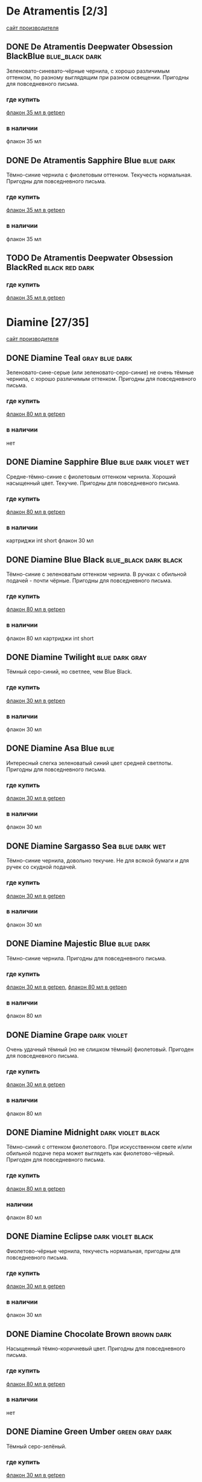 #+TAGS: dark black blue blue_black gray green red brown violet fuchsia dry wet orange yellow light ferro methylviolet
#+STARTUP: indent nologdone
* De Atramentis [2/3]
[[https://www.de-atramentis.com/][сайт производителя]]
** DONE De Atramentis Deepwater Obsession BlackBlue :blue_black:dark:
Зеленовато-синевато-чёрные чернила, с хорошо различимым оттенком, по разному выглядящим при разном освещении. Пригодны для повседневного письма.
*** где купить
[[http://getpen.ru/de-atramentis-deepwater-obsession/i/2180][флакон 35 мл в getpen]]
*** в наличии
флакон 35 мл
** DONE De Atramentis Sapphire Blue :blue:dark:
Тёмно-синие чернила с фиолетовым оттенком. Текучесть нормальная. Пригодны для повседневного письма.
*** где купить
[[http://getpen.ru/de-atramentis-sapphire-blue%20/i/2178][флакон 35 мл в getpen]]
*** в наличии
флакон 35 мл
** TODO De Atramentis Deepwater Obsession BlackRed :black:red:dark:
*** где купить
[[http://getpen.ru/de-atramentis-deepwater-obsession-blackred/i/2867][флакон 35 мл в getpen]]
* Diamine [27/35]
[[https://www.diamineinks.co.uk/][сайт производителя]]
** DONE Diamine Teal :gray:blue:dark:
Зеленовато-сине-серые (или зеленовато-серо-синие) не очень тёмные чернила, с хорошо различимым оттенком. Пригодны для повседневного письма.
*** где купить
[[http://getpen.ru/diamine-teal-80/i/2117][флакон 80 мл в getpen]]
*** в наличии
нет
** DONE Diamine Sapphire Blue :blue:dark:violet:wet:
Средне-тёмно-синие с фиолетовым оттенком чернила. Хороший насыщенный цвет. Текучие. Пригодны для повседневного письма.
*** где купить
[[http://getpen.ru/diamine-sapphireblue-80/i/1473][флакон 80 мл в getpen]]
*** в наличии
картриджи int short
флакон 30 мл
** DONE Diamine Blue Black :blue_black:dark:black:
Тёмно-синие с зеленоватым оттенком чернила. В ручках с обильной подачей - почти чёрные. Пригодны для повседневного письма.
*** где купить
[[http://getpen.ru/diamine-blueblack-80/i/1465][флакон 80 мл в getpen]]
*** в наличии
флакон 80 мл
картриджи int short
** DONE Diamine Twilight :blue:dark:gray:
Тёмный серо-синий, но светлее, чем Blue Black.
*** где купить
[[http://getpen.ru/diamine-twilight-30/i/2098][флакон 30 мл в getpen]]
*** в наличии
флакон 30 мл
** DONE Diamine Asa Blue :blue:
Интересный слегка зеленоватый синий цвет средней светлоты. Пригодны для повседневного письма.
*** где купить
[[http://getpen.ru/diamine-asa-blue-30/i/2100][флакон 30 мл в getpen]]
*** в наличии
флакон 30 мл
** DONE Diamine Sargasso Sea :blue:dark:wet:
Тёмно-синие чернила, довольно текучие. Не для всякой бумаги и для ручек со скудной подачей.
*** где купить
[[http://getpen.ru/diamine-sargassosea-30/i/2150][флакон 30 мл в getpen]]
*** в наличии
флакон 30 мл
** DONE Diamine Majestic Blue :blue:dark:
Тёмно-синие чернила. Пригодны для повседневного письма.
*** где купить
[[http://getpen.ru/diamine-majesticblue-30/i/1691][флакон 30 мл в getpen]], [[http://getpen.ru/diamine-majesticblue-80/i/1682][флакон 80 мл в getpen]]
*** в наличии
флакон 80 мл
** DONE Diamine Grape :dark:violet:
Очень удачный тёмный (но не слишком тёмный) фиолетовый. Пригоден для повседневного письма.
*** где купить
[[http://getpen.ru/diamine-Grape-30/i/2708][флакон 30 мл в getpen]]
*** в наличии
флакон 80 мл
** DONE Diamine Midnight :dark:violet:black:
Тёмно-синий с оттенком фиолетового. При искусственном свете и/или обильной подаче пера может выглядеть как фиолетово-чёрный. Пригоден для повседневного письма.
*** где купить
[[http://getpen.ru/diamine-midnight-80/i/2121][флакон 80 мл в getpen]]
*** наличии
флакон 80 мл
** DONE Diamine Eclipse :dark:violet:black:
Фиолетово-чёрные чернила, текучесть нормальная, пригодны для повседневного письма.
*** где купить
[[http://getpen.ru/diamine-eclipse-30/i/2132][флакон 30 мл в getpen]]
*** в наличии
флакон 30 мл
** DONE Diamine Chocolate Brown :brown:dark:
Насыщенный тёмно-коричневый цвет. Пригодны для повседневного письма.
*** где купить
[[http://getpen.ru/diamine-chocolate-brown-80/i/2119][флакон 80 мл в getpen]]
*** в наличии
нет
** DONE Diamine Green Umber :green:gray:dark:
Тёмный серо-зелёный.
*** где купить
[[http://getpen.ru/diamine-30-green-umber/i/5792][флакон 30 мл в getpen]]
*** в наличии
флакон 30 мл
** DONE Diamine Delamere Green :green:dark:
Средне-тёмно-зелёные чернила. Текучесть нормальная.
*** где купить
[[http://getpen.ru/diamine-DelamereGreen-30/i/2671][флакон 30 мл в getpen]]
*** в наличии
флакон 30 мл
** DONE Diamine Oxblood :red:brown:dark:
Темные коричневато-красные чернила. Могут засохнуть в ручке с "фломастерным" фидером
(типа Carioca Stilo). Для выделения темноваты, для повседневного письма вряд ли подойдут по цвету.
Но цвет красивый.
*** где купить
[[http://getpen.ru/diamine-oxblood-80/i/2127][флакон 80 мл в getpen]]
*** в наличии
флакон 30 мл
картриджи
** DONE Diamine Poppy Red :red:light:
Насыщенный ярко-красный без лишних оттенков.
*** где купить
[[http://getpen.ru/diamine-PoppyRed-30/i/2689][флакон 30 мл в getpen]]
*** в наличии
флакон 30 мл
** DONE Diamine Red Dragon :red:dark:
Красные чернила, цветом напоминают венозную кровь.
*** где купить
[[http://getpen.ru/diamine-Red-Dragon-80/i/2697][флакон 80 мл в getpen]], [[http://getpen.ru/diamine-Red-Dragon-30/i/2698][флакон 30 мл в getpen]]
*** в наличии
флакон 30 мл
** DONE Diamine Jet Black :black:dark:
Насыщенные чёрные чернила. Текучесть нормальная.
*** где купить
[[http://getpen.ru/diamine-jetblack-30/i/1462][флакон 30 мл в getpen]]
*** в наличии
флакон 30 мл
** DONE Diamine Amazing Amethyst                                    :violet:dark:
Средне-тёмно-фиолетовые чернила. Текучие.
*** где купить
[[http://getpen.ru/diamine-amazyng-amethyst-80/i/2129][флакон 80 мл в getpen]], [[http://getpen.ru/diamine-amazyng-amethyst-30/i/2130][флакон 30 мл в getpen]]
*** в наличии
флакон 30 мл
** DONE Diamine Bilberry :dark:violet:
Тёмные сине-фиолетовые чернила.
*** где купить
[[http://getpen.ru/diamine-Bilberry-80/i/2702][флакон 80 мл в getpen]], [[http://getpen.ru/diamine-Bilberry-30/i/2703][флакон 30 мл в getpen]]
*** в наличии
флакон 30 мл
** DONE Diamine Emerald                                              :green:
Желтовато-зелёные (изумрудные) чернила, цвет средней насыщенности, слегка суховаты.
*** где купить
[[http://getpen.ru/diamine-emerald-30/i/2088][флакон 30 мл в getpen]]
*** в наличии
флакон 30 мл
** DONE Diamine Green/Black                               :green:dark:black:
Тёмно-зелёные чернила.
*** где купить
[[http://getpen.ru/diamine-Green-Black-30/i/2694][флакон 30 мл в getpen]]
*** в наличии
флакон 30 мл
** DONE Diamine Kensington Blue                                       :blue:
Средней насыщенности синие чернила, слегка текучие.
*** где купить
[[http://getpen.ru/diamine-kensington-blue-30/i/2092][флакон 30 мл в getpen]]
*** в наличии
флакон 30 мл
** DONE Diamine Guitar Ink Pelham Blue                                :blue:
Синие сероватые чернила, напоминают Asa Blue, но более насыщенные.
*** где купить
[[http://getpen.ru/diamine-30-guitar-pelham-blue/i/7842][флакон 30 мл в getpen]]
*** в наличии
флакон 30 мл
** DONE Diamine Denim                                                 :blue:
Тёмные серо-синие чернила.
*** где купить
[[http://getpen.ru/diamine-denim-30/i/2134][флакон 30 мл в getpen]]
*** в наличии
флакон 30 мл
** DONE Diamine Damson :violet:black:
Серо-фиолетовые чернила, "сухие" (не для ручек со скудной подачей).
*** где купить
[[http://getpen.ru/diamine-damson-30/i/1459][флакон 30 мл в getpen]]
*** в наличии
флакон 30 мл
** DONE Diamine Amber :yellow:orange:
Светлые оранжево-жёлтые чернила.
*** где купить
[[http://getpen.ru/diamine-Amber-30/i/2659][флакон 30 мл в getpen]]
*** в наличии
флакон 30 мл
** DONE Diamine Indigo :gray:blue:
Серо-синие чернила.
*** где купить
[[http://getpen.ru/diamine-indigo-30/i/2090][флакон 30 мл в getpen]]
*** в наличии
флакон 30 мл
** TODO Diamine Crimson :red:
*** где купить
[[http://getpen.ru/diamine-Crimson-30/i/2664][флакон 30 мл в getpen]]
** TODO Diamine Sherwood Green :green:
[[http://getpen.ru/diamine-sherwood-green-30/i/2102][флакон 30 мл в getpen]]
** TODO Diamine 150th Anniversary Blue Velvet :blue:
*** где купить
[[http://getpen.ru/diamine-bluevelvet-150/i/3183][флакон 40 мл в getpen]]
** TODO Diamine 150th Anniversary Regency Blue :blue:
*** где купить
[[http://getpen.ru/diamine-regencyblue-150/i/3179][флакон 40 мл в getpen]]
** TODO Diamine 150th Anniversary 1864 Blue Black :blue_black:blue:
*** где купить
[[http://getpen.ru/diamine-blueblack-150/i/3185][флакон 40 мл в getpen]]
** TODO Diamine 150th Anniversary Dark Forest :green:
*** где купить
[[http://getpen.ru/diamine-darkforest-150/i/8328][флакон 40 мл в getpen]]
** TODO Diamine 150th Anniversary Tudor Blue :blue:
*** где купить
[[http://getpen.ru/diamine-tudorblue-150/i/8332][флакон 40 мл в getpen]]
** TODO Diamine 150th Anniversary Blood Orange :red:brown:orange:
*** где купить
[[http://getpen.ru/diamine-bloodorange-150/i/8325][флакон 40 мл в getpen]]
* Kaweco [1/1]
** DONE Kaweco Blue Black                             :blue_black:gray:dark:
Хорошие синевато-фиолерово-серые чернила, пригодны для повседневного использования
*** где купить
[[http://getpen.ru/kaweco-ink-blueblack/i/2466][флакон 30 мл в getpen]]
*** в наличии
флакон 30 мл
* Lamy [2/2]
[[https://www.lamy.com/][сайт производителя]]
** DONE Lamy Blue Black                               :blue_black:gray:dark:
Хорошие серо-синие чернила, похожи на Pelikan 4001 Blue Black, когда те засохнут. На бумаге не растекаются, пригодны для повседневного письма.
*** где купить
[[http://getpen.ru/lamy-t10-blue-black/i/1703][картриджи T10 в getpen]], [[http://getpen.ru/lamy-ink-t52-50-blueblack/i/239][флакон T52 50 мл в getpen]]
*** в наличии
флакон T52 50 мл
** DONE Lamy Blue :blue:
Не испытывались.
*** в наличии
1 картридж из комплекта ручки
* Parker [1/2]
** DONE Parker Quink Blue Black :blue_black:blue:
Нормальные не очень тёмные синие чернила, пригодны для повседневного письма
*** где купить
[[https://www.citilink.ru/catalog/furniture/business_gifts/rashodnye_materialy_premium/413919/][флакон 57 мл в ситилинке]]
*** в наличии
флакон 57 мл
** TODO Parker Quink Blue :blue:
*** где купить
[[https://www.citilink.ru/catalog/furniture/business_gifts/rashodnye_materialy_premium/413918/][флакон 57 мл в ситилинке]]
* Pelikan [1/2]
[[https://www.pelikan.com/][сайт производителя]]
** DONE Серия Pelikan 4001 [6/6]
*** DONE Pelikan 4001 Blue-Black               :blue_black:blue:gray:ferro:
Сине-чёрные ферро-галловые (если Pelikan опять не изменили состав) чернила.
Цвет, в зависимости от подачи ручки и толщины пера - от серо-голубого до сине-чёрного,
достаточно интересный. Через какое-то время после засыхания цвет становится ближе к серому и тёмно-серому соответственно.
В некоторых ручках (со скупой подачей или странной конструкцией фидера, как у Carioca Stilo)
могут слишком быстро засыхать в фидере или на конце пера.
В подходящей ручке пригодны для повседневного письма.
На минимально приличной бумаге (лишь бы не газетной и туалетной) не расплываются,
не образуют "ёлочку".
**** где купить
[[https://www.citilink.ru/catalog/furniture/business_gifts/rashodnye_materialy_premium/1069915/][флакон 62.5 мл в ситилинке]], [[http://getpen.ru/pelikan-4001-62-blueblack/i/2233][флакон 62.5 мл в getpen]]
[[https://www.citilink.ru/catalog/furniture/business_gifts/rashodnye_materialy_premium/1069871/][картриджи international long в ситилинке]]
**** в наличии
картриджи int long
флакон 30 мл
*** DONE Pelikan 4001 Dark Green                               :green:dark:
Зелёные (не вот прямо тёмные, но и не бледные) чернила. Годятся для выделения, а если приспичит
писать зелёным, то и для повседневного письма.
Для перьев-макалок подходят плохо, т.к. плохо смачивают их поверхность.
**** где купить
[[https://www.citilink.ru/catalog/furniture/business_gifts/rashodnye_materialy_premium/483432/][картриджи в ситилинке]], [[https://www.citilink.ru/catalog/furniture/business_gifts/rashodnye_materialy_premium/483378/][флакон 30мл в ситилинке]]
**** в наличии
картриджи int short
флакон 30 мл
*** DONE Pelikan 4001 Brilliant Red                             :red:light:
Ярко-красные, слегка бледноватые чернила. Хороши для выделения.
**** где купить
[[https://www.citilink.ru/catalog/furniture/business_gifts/rashodnye_materialy_premium/483432/][картриджи в ситилиние]]
**** в наличии
картриджи int short
*** DONE Pelikan 4001 Royal Blue                                     :blue:
Бледноватые синие чернила с лёгким фиолетовым оттенком. Нетребовательны к бумаге, пригодны для повседневного письма.
**** где купить
[[https://www.citilink.ru/catalog/furniture/business_gifts/rashodnye_materialy_premium/483374/][флакон 30 мл в ситилинке]]
**** в наличии
флакон 30 мл (обычные)
флакон 62.5 мл (с "исторической" этикеткой в честь Гюнтера Вагнера)
*** DONE Pelikan 4001 Brilliant Black                               :black:
Чёрные чернила, достаточно насыщенные, пригодны для повседневного письма.
**** где купить
[[https://www.citilink.ru/catalog/furniture/business_gifts/rashodnye_materialy_premium/483376/][флакон 30 мл в ситилинке]]
**** в наличии
флакон 30 мл
*** DONE Pelikan 4001 Violet                                       :violet:
Умеренно-тёмные фиолетовые чернила, без лишних оттенков. Пригодны для повседневного письма.
**** где купить
[[https://www.citilink.ru/catalog/furniture/business_gifts/rashodnye_materialy_premium/483388/][флакон 30 мл в ситилинке]]
**** в наличии
флакон 30 мл
** TODO Серия Pelikan Edelstein [1/2]
*** DONE Pelikan Edelstein Tanzanite             :blue_black:gray:dark:wet:
Серовато-фиолетово-синие тёмные чернила. По цвету похожи на Kaweco Blue Black и Lamy Blue Black, но темнее.
По нормальной бумаге не растекаются, но более текучие, чем Pelikan 4001 Blue Black. Более скользкие, чем чернила 4001 серии.
Пригодны для повседневного письма (с учётом бумаги).
**** где купить
[[http://getpen.ru/pelikan-edelstein-tanzanite/i/2240][флакон 50 мл в getpen]], [[https://www.citilink.ru/catalog/furniture/business_gifts/rashodnye_materialy_premium/483370/][флакон 50 мл в ситилинке]]
**** в наличии
флакон 50 мл
*** TODO Pelikan Edelstein Topaz                                     :blue:
**** где купить
[[https://www.citilink.ru/catalog/furniture/business_gifts/rashodnye_materialy_premium/483365/][флакон 50 мл в citilink]]
* Pilot [6/9]
[[http://pilotpen.com/][международный сайт производителя]], [[http://www.pilotpen.ru/][российский представитель]]
** DONE Pilot Blue Black :blue_black:blue:
называются сине-чёрными, но в отличие от Lamy/Kaweco/Pelikan - тёмно-синие, а не сине-серые; хорошие чернила, пригодны для повседневного использования
*** где купить
[[http://getpen.ru/pilot-30-blueblack/i/6565][флакон 30 мл в getpen]]
*** в наличии
флакон 30 мл
** DONE Pilot Black :black:
обычные чёрные чернила, пригодны для повседневного использования
*** где купить
[[http://getpen.ru/pilot-ink30-black/i/965][флакон 30 мл в getpen]]
*** в наличии
флакон 30 мл
** DONE Pilot Blue :blue:light:
бледно-синие чернила, пригодны для повседневного использования
*** где купить
[[http://getpen.ru/pilot-ink30-blue/i/966][флакон 30 мл в getpen]]
*** в наличии
флакон 30 мл
** DONE Pilot Iroshizuku Tsuki-yo :green:blue:gray:wet:
Хорошие зеленовато-синевато-серые (teal?) чернила, слегка текучие. Пригодны для повседневного письма.
*** где купить
[[http://getpen.ru/pilot-iroshizuku-tsuki-yo/i/2342][флакон 50 мл в getpen]]
*** в наличии
флакон 15 мл
** DONE Pilot Iroshizuku Yama-budo :fuchsia:violet:dark:wet:
Качественные, но несколько текучие чернила красно-фиолетового цвета.
Напоминают при разном освещении: винище или смородиновое варенье, а иногда очень тёмный вариант девАчковой фуксии. С таким цветом подходят скорее для баловства, чем для повседневного письма.
*** где купить
[[http://getpen.ru/pilot-iroshizuku-yama-budo/i/2347][флакон 50 мл в getpen]]
*** в наличии
флакон 15 мл
** DONE Pilot Iroshizuku Kon-peki                           :blue:light:wet:
Хорошие ярко-синие (похоже на Diamine Asa Blue, но светлее), слегка текучие. Пригодны для повседневного письма.
*** где купить
[[http://getpen.ru/pilot-iroshizuku-kon-peki-15/i/3969][флакон 15 мл в getpen]]
*** в наличии
флакон 15 мл
** TODO Pilot Iroshizuku Asa-gao
[[http://getpen.ru/pilot-iroshizuku-asa-gao/i/2339][флакон 50 мл в getpen]]
** TODO Pilot Iroshizuku Fuyu-Syogun
[[http://getpen.ru/pilot-iroshizuku-fuyu-syogun/i/3528][флакон 50 мл в getpen]]
** TODO Pilot Iroshizuku Shin-kai
[[http://getpen.ru/pilot-iroshizuku-shin-kai-15/i/3973][флакон 15 мл в getpen]]
* Platinum [2/2]
** DONE Platinum Black :black:
Обычные (без особенностей) хорошие чёрные чернила.
*** где купить
[[http://getpen.ru/platinum-cartridges-black/i/817][картриджи в getpen]], [[http://getpen.ru/platinum-black-60/i/3728][флакон 60 мл в getpen]]
*** в наличии
картриджи
** DONE Platinum Blue Black                                :blue:blue_black:
Тёмно-синие (без серости) "маслянистые" чернила.
*** где купить
[[http://getpen.ru/platinum-cartridges-blue/i/816][картриджи в getpen]], [[http://getpen.ru/platinum-blueblack-60/i/3729][флакон 60 мл в getpen]]
*** в наличии
флакон 60 мл
* Private Reserve [0/3]
** TODO Private Reserve Ebony Blue
[[http://getpen.ru/private-reserve-ebony-blue/i/4388][флакон 66 мл в getpen]]
** TODO Private Reserve Naples Blue
[[http://getpen.ru/private-reserve-naples-blue/i/4398][флакон 66 мл в getpen]]
** TODO Private Reserve Electric D.C. Blue
[[http://getpen.ru/private-reserve-electric-dc-blue/i/4392][флакон 66 мл в getpen]]
* Rohrer&Klingner [2/4]
** DONE Rohrer&Klingner Shreibtinte Verdigris :gray:blue:dark:
Зеленовато-синевато-тёмно-серые чернила. Текучесть нормальная. Пригодны для повседневного письма.
*** где купить
[[http://getpen.ru/rohrer-klingner-verdigris%20/i/4150][флакон 50 мл в getpen]]
*** в наличии
флакон 50 мл
** DONE Rohrer&Klingner Shreibtinte Eisen-Gallus Salix :gray:blue:dark:ferro:
Тёмно-синие железо-галловые чернила. При засыхании темнеют до почти чёрного. Пригодны для повседневного письма.
*** где купить
[[http://getpen.ru/rohrer-klingner-salix/i/4157][флакон 50 мл в getpen]]
*** в наличии
флакон 50 мл
** TODO Rohrer&Klingner Shreibtinte Konigsblau :blue:
[[http://getpen.ru/rohrer-klingner-konigsblau%20/i/4147][флакон 50 мл в getpen]]
** TODO Rohrer&Klingner Shreibtinte Eisen Gallus Scabiosa :ferro:
[[http://getpen.ru/rohrer-klingner-scabiosa/i/4156][флакон 50 мл в getp
* deVENTE [2/2]
** DONE deVENTE фиолетовые                             :violet:methylviolet:
[[http://devente.ru/chernila_dlya_perevyih_ruchek_deVENTE_5100705/][описание на сайте производителя]]
Фиолетовые чернила, напоминают "Радугу-2", м.б. чуть менее насыщенные.
На бумаге ведут себя нормально, в недешёвую авторучку заправлять стрёмно (ибо метилвиолет, скорее всего, который потом не отмоешь).
*** где купить
сеть "Скрепка"
*** в наличии
флакон 70 мл
** DONE deVENTE синие                                                 :blue:
По цвету напоминают сильно разбавленные Royal Blue.
Скорее, не чернила, а крашеная вода - использовать нельзя, сильно растекаются по бумаге.
Выпаривание не помогает - растекаются в любом случае.
*** в наличии
флакон 70 мл
* Гамма Радуга-2 [3/3]
** DONE Радуга-2 фиолетовые                            :violet:methylviolet:
Почти что те самые фиолетовые советские чернила. Пишут нормально. Т.к. скорее всего на основе метилвиолета, для них нужна отдельная ручка (он от пластика не отмывается).
*** в наличии
флакон 70 мл
** DONE Радуга-2 синие                                                :blue:
Пригодные для повседневного письма чернила синего цвета. Достаточно насыщенные, не тёмные, без фиолетового оттенка.
*** в наличии
флакон 70 мл
** DONE Радуга-2 чёрные                                              :black:
Приличные чёрные чернила. Насыщенность вполне достаточная - не абсолютно чёрные, но и не серые. Слишком текучие, подойдут не для всякой бумаги (тут требуется проверка в авторучке).
*** в наличии
флакон 70 мл
